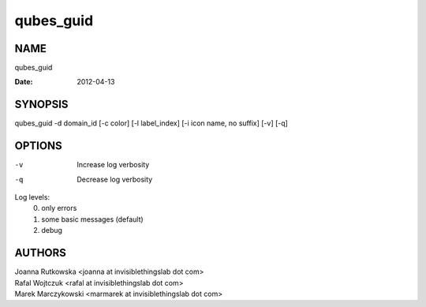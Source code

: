 ==========
qubes_guid
==========

NAME
====
qubes_guid

:Date:   2012-04-13

SYNOPSIS
========
| qubes_guid -d domain_id [-c color] [-l label_index] [-i icon name, no suffix] [-v] [-q]

OPTIONS
=======
-v
    Increase log verbosity
-q
    Decrease log verbosity

Log levels:
    0. only errors
    1. some basic messages (default)
    2. debug


AUTHORS
=======
| Joanna Rutkowska <joanna at invisiblethingslab dot com>
| Rafal Wojtczuk <rafal at invisiblethingslab dot com>
| Marek Marczykowski <marmarek at invisiblethingslab dot com>
